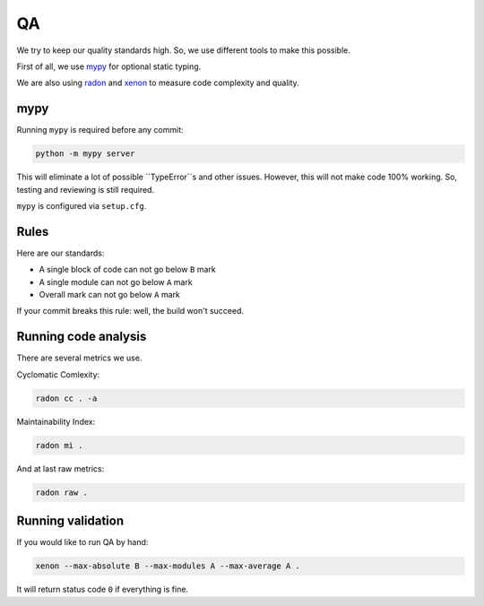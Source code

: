 .. _qa:

QA
==

We try to keep our quality standards high. So, we use different tools to make this possible.

First of all, we use `mypy <http://mypy-lang.org/>`_ for optional static typing.

We are also using `radon <https://github.com/rubik/radon>`_ and `xenon <https://github.com/rubik/xenon>`_ to measure code complexity and quality.


mypy
----

Running ``mypy`` is required before any commit:

.. code:: bash

    python -m mypy server

This will eliminate a lot of possible ``TypeError``s and other issues.
However, this will not make code 100% working. So, testing and reviewing is still required.

``mypy`` is configured via ``setup.cfg``.


Rules
-----

Here are our standards:

- A single block of code can not go below ``B`` mark
- A single module can not go below ``A`` mark
- Overall mark can not go below ``A`` mark

If your commit breaks this rule: well, the build won't succeed.


Running code analysis
---------------------

There are several metrics we use.

Cyclomatic Comlexity:

.. code:: bash

  radon cc . -a

Maintainability Index:

.. code:: bash

  radon mi .

And at last raw metrics:

.. code:: bash

  radon raw .


Running validation
------------------

If you would like to run QA by hand:

.. code:: bash

  xenon --max-absolute B --max-modules A --max-average A .

It will return status code ``0`` if everything is fine.
